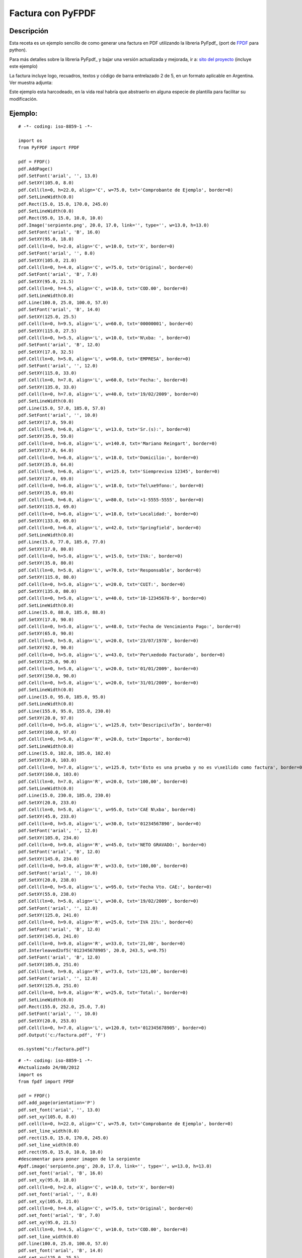 
Factura con PyFPDF
------------------

Descripción
:::::::::::

Esta receta es un ejemplo sencillo de como generar una factura en PDF utilizando la libreria PyFpdf_ (port de FPDF_ para python).

Para más detalles sobre la libreria PyFpdf_ y bajar una versión actualizada y mejorada, ir a: `sito del proyecto`_ (incluye este ejemplo)

La factura incluye logo, recuadros, textos y código de barra entrelazado 2 de 5, en un formato aplicable en Argentina. Ver muestra adjunta: 

Este ejemplo esta harcodeado, en la vida real habría que abstraerlo en alguna especie de plantilla para facilitar su modificación.

Ejemplo:
::::::::

::

    # -*- coding: iso-8859-1 -*-

    import os
    from PyFPDF import FPDF

    pdf = FPDF()
    pdf.AddPage()
    pdf.SetFont('arial', '', 13.0)
    pdf.SetXY(105.0, 8.0)
    pdf.Cell(ln=0, h=22.0, align='C', w=75.0, txt='Comprobante de Ejemplo', border=0)
    pdf.SetLineWidth(0.0)
    pdf.Rect(15.0, 15.0, 170.0, 245.0)
    pdf.SetLineWidth(0.0)
    pdf.Rect(95.0, 15.0, 10.0, 10.0)
    pdf.Image('serpiente.png', 20.0, 17.0, link='', type='', w=13.0, h=13.0)
    pdf.SetFont('arial', 'B', 16.0)
    pdf.SetXY(95.0, 18.0)
    pdf.Cell(ln=0, h=2.0, align='C', w=10.0, txt='X', border=0)
    pdf.SetFont('arial', '', 8.0)
    pdf.SetXY(105.0, 21.0)
    pdf.Cell(ln=0, h=4.0, align='C', w=75.0, txt='Original', border=0)
    pdf.SetFont('arial', 'B', 7.0)
    pdf.SetXY(95.0, 21.5)
    pdf.Cell(ln=0, h=4.5, align='C', w=10.0, txt='COD.00', border=0)
    pdf.SetLineWidth(0.0)
    pdf.Line(100.0, 25.0, 100.0, 57.0)
    pdf.SetFont('arial', 'B', 14.0)
    pdf.SetXY(125.0, 25.5)
    pdf.Cell(ln=0, h=9.5, align='L', w=60.0, txt='00000001', border=0)
    pdf.SetXY(115.0, 27.5)
    pdf.Cell(ln=0, h=5.5, align='L', w=10.0, txt='N\xba: ', border=0)
    pdf.SetFont('arial', 'B', 12.0)
    pdf.SetXY(17.0, 32.5)
    pdf.Cell(ln=0, h=5.0, align='L', w=98.0, txt='EMPRESA', border=0)
    pdf.SetFont('arial', '', 12.0)
    pdf.SetXY(115.0, 33.0)
    pdf.Cell(ln=0, h=7.0, align='L', w=60.0, txt='Fecha:', border=0)
    pdf.SetXY(135.0, 33.0)
    pdf.Cell(ln=0, h=7.0, align='L', w=40.0, txt='19/02/2009', border=0)
    pdf.SetLineWidth(0.0)
    pdf.Line(15.0, 57.0, 185.0, 57.0)
    pdf.SetFont('arial', '', 10.0)
    pdf.SetXY(17.0, 59.0)
    pdf.Cell(ln=0, h=6.0, align='L', w=13.0, txt='Sr.(s):', border=0)
    pdf.SetXY(35.0, 59.0)
    pdf.Cell(ln=0, h=6.0, align='L', w=140.0, txt='Mariano Reingart', border=0)
    pdf.SetXY(17.0, 64.0)
    pdf.Cell(ln=0, h=6.0, align='L', w=18.0, txt='Domicilio:', border=0)
    pdf.SetXY(35.0, 64.0)
    pdf.Cell(ln=0, h=6.0, align='L', w=125.0, txt='Siempreviva 12345', border=0)
    pdf.SetXY(17.0, 69.0)
    pdf.Cell(ln=0, h=6.0, align='L', w=18.0, txt='Tel\xe9fono:', border=0)
    pdf.SetXY(35.0, 69.0)
    pdf.Cell(ln=0, h=6.0, align='L', w=80.0, txt='+1-5555-5555', border=0)
    pdf.SetXY(115.0, 69.0)
    pdf.Cell(ln=0, h=6.0, align='L', w=18.0, txt='Localidad:', border=0)
    pdf.SetXY(133.0, 69.0)
    pdf.Cell(ln=0, h=6.0, align='L', w=42.0, txt='Springfield', border=0)
    pdf.SetLineWidth(0.0)
    pdf.Line(15.0, 77.0, 185.0, 77.0)
    pdf.SetXY(17.0, 80.0)
    pdf.Cell(ln=0, h=5.0, align='L', w=15.0, txt='IVA:', border=0)
    pdf.SetXY(35.0, 80.0)
    pdf.Cell(ln=0, h=5.0, align='L', w=70.0, txt='Responsable', border=0)
    pdf.SetXY(115.0, 80.0)
    pdf.Cell(ln=0, h=5.0, align='L', w=20.0, txt='CUIT:', border=0)
    pdf.SetXY(135.0, 80.0)
    pdf.Cell(ln=0, h=5.0, align='L', w=40.0, txt='10-12345678-9', border=0)
    pdf.SetLineWidth(0.0)
    pdf.Line(15.0, 88.0, 185.0, 88.0)
    pdf.SetXY(17.0, 90.0)
    pdf.Cell(ln=0, h=5.0, align='L', w=48.0, txt='Fecha de Vencimiento Pago:', border=0)
    pdf.SetXY(65.0, 90.0)
    pdf.Cell(ln=0, h=5.0, align='L', w=20.0, txt='23/07/1978', border=0)
    pdf.SetXY(92.0, 90.0)
    pdf.Cell(ln=0, h=5.0, align='L', w=43.0, txt='Per\xedodo Facturado', border=0)
    pdf.SetXY(125.0, 90.0)
    pdf.Cell(ln=0, h=5.0, align='L', w=20.0, txt='01/01/2009', border=0)
    pdf.SetXY(150.0, 90.0)
    pdf.Cell(ln=0, h=5.0, align='L', w=20.0, txt='31/01/2009', border=0)
    pdf.SetLineWidth(0.0)
    pdf.Line(15.0, 95.0, 185.0, 95.0)
    pdf.SetLineWidth(0.0)
    pdf.Line(155.0, 95.0, 155.0, 230.0)
    pdf.SetXY(20.0, 97.0)
    pdf.Cell(ln=0, h=5.0, align='L', w=125.0, txt='Descripci\xf3n', border=0)
    pdf.SetXY(160.0, 97.0)
    pdf.Cell(ln=0, h=5.0, align='R', w=20.0, txt='Importe', border=0)
    pdf.SetLineWidth(0.0)
    pdf.Line(15.0, 102.0, 185.0, 102.0)
    pdf.SetXY(20.0, 103.0)
    pdf.Cell(ln=0, h=7.0, align='L', w=125.0, txt='Esto es una prueba y no es v\xe1lido como factura', border=0)
    pdf.SetXY(160.0, 103.0)
    pdf.Cell(ln=0, h=7.0, align='R', w=20.0, txt='100,00', border=0)
    pdf.SetLineWidth(0.0)
    pdf.Line(15.0, 230.0, 185.0, 230.0)
    pdf.SetXY(20.0, 233.0)
    pdf.Cell(ln=0, h=5.0, align='L', w=95.0, txt='CAE N\xba', border=0)
    pdf.SetXY(45.0, 233.0)
    pdf.Cell(ln=0, h=5.0, align='L', w=30.0, txt='01234567890', border=0)
    pdf.SetFont('arial', '', 12.0)
    pdf.SetXY(105.0, 234.0)
    pdf.Cell(ln=0, h=9.0, align='R', w=45.0, txt='NETO GRAVADO:', border=0)
    pdf.SetFont('arial', 'B', 12.0)
    pdf.SetXY(145.0, 234.0)
    pdf.Cell(ln=0, h=9.0, align='R', w=33.0, txt='100,00', border=0)
    pdf.SetFont('arial', '', 10.0)
    pdf.SetXY(20.0, 238.0)
    pdf.Cell(ln=0, h=5.0, align='L', w=95.0, txt='Fecha Vto. CAE:', border=0)
    pdf.SetXY(55.0, 238.0)
    pdf.Cell(ln=0, h=5.0, align='L', w=30.0, txt='19/02/2009', border=0)
    pdf.SetFont('arial', '', 12.0)
    pdf.SetXY(125.0, 241.0)
    pdf.Cell(ln=0, h=9.0, align='R', w=25.0, txt='IVA 21%:', border=0)
    pdf.SetFont('arial', 'B', 12.0)
    pdf.SetXY(145.0, 241.0)
    pdf.Cell(ln=0, h=9.0, align='R', w=33.0, txt='21,00', border=0)
    pdf.Interleaved2of5('012345678905', 20.0, 243.5, w=0.75)
    pdf.SetFont('arial', 'B', 12.0)
    pdf.SetXY(105.0, 251.0)
    pdf.Cell(ln=0, h=9.0, align='R', w=73.0, txt='121,00', border=0)
    pdf.SetFont('arial', '', 12.0)
    pdf.SetXY(125.0, 251.0)
    pdf.Cell(ln=0, h=9.0, align='R', w=25.0, txt='Total:', border=0)
    pdf.SetLineWidth(0.0)
    pdf.Rect(155.0, 252.0, 25.0, 7.0)
    pdf.SetFont('arial', '', 10.0)
    pdf.SetXY(20.0, 253.0)
    pdf.Cell(ln=0, h=7.0, align='L', w=120.0, txt='012345678905', border=0)
    pdf.Output('c:/factura.pdf', 'F')

    os.system("c:/factura.pdf")


::

   # -*- coding: iso-8859-1 -*-
   #Actualizado 24/08/2012
   import os
   from fpdf import FPDF

   pdf = FPDF()
   pdf.add_page(orientation='P')
   pdf.set_font('arial', '', 13.0)
   pdf.set_xy(105.0, 8.0)
   pdf.cell(ln=0, h=22.0, align='C', w=75.0, txt='Comprobante de Ejemplo', border=0)
   pdf.set_line_width(0.0)
   pdf.rect(15.0, 15.0, 170.0, 245.0)
   pdf.set_line_width(0.0)
   pdf.rect(95.0, 15.0, 10.0, 10.0)
   #descomentar para poner imagen de la serpiente
   #pdf.image('serpiente.png', 20.0, 17.0, link='', type='', w=13.0, h=13.0)
   pdf.set_font('arial', 'B', 16.0)
   pdf.set_xy(95.0, 18.0)
   pdf.cell(ln=0, h=2.0, align='C', w=10.0, txt='X', border=0)
   pdf.set_font('arial', '', 8.0)
   pdf.set_xy(105.0, 21.0)
   pdf.cell(ln=0, h=4.0, align='C', w=75.0, txt='Original', border=0)
   pdf.set_font('arial', 'B', 7.0)
   pdf.set_xy(95.0, 21.5)
   pdf.cell(ln=0, h=4.5, align='C', w=10.0, txt='COD.00', border=0)
   pdf.set_line_width(0.0)
   pdf.line(100.0, 25.0, 100.0, 57.0)
   pdf.set_font('arial', 'B', 14.0)
   pdf.set_xy(125.0, 25.5)
   pdf.cell(ln=0, h=9.5, align='L', w=60.0, txt='00000001', border=0)
   pdf.set_xy(115.0, 27.5)
   pdf.cell(ln=0, h=5.5, align='L', w=10.0, txt='N\xba: ', border=0)
   pdf.set_font('arial', 'B', 12.0)
   pdf.set_xy(17.0, 32.5)
   pdf.cell(ln=0, h=5.0, align='L', w=98.0, txt='EMPRESA', border=0)
   pdf.set_font('arial', '', 12.0)
   pdf.set_xy(115.0, 33.0)
   pdf.cell(ln=0, h=7.0, align='L', w=60.0, txt='Fecha:', border=0)
   pdf.set_xy(135.0, 33.0)
   pdf.cell(ln=0, h=7.0, align='L', w=40.0, txt='19/02/2009', border=0)
   pdf.set_line_width(0.0)
   pdf.line(15.0, 57.0, 185.0, 57.0)
   pdf.set_font('arial', '', 10.0)
   pdf.set_xy(17.0, 59.0)
   pdf.cell(ln=0, h=6.0, align='L', w=13.0, txt='Sr.(s):', border=0)
   pdf.set_xy(35.0, 59.0)
   pdf.cell(ln=0, h=6.0, align='L', w=140.0, txt='Mariano Reingart', border=0)
   pdf.set_xy(17.0, 64.0)
   pdf.cell(ln=0, h=6.0, align='L', w=18.0, txt='Domicilio:', border=0)
   pdf.set_xy(35.0, 64.0)
   pdf.cell(ln=0, h=6.0, align='L', w=125.0, txt='Siempreviva 12345', border=0)
   pdf.set_xy(17.0, 69.0)
   pdf.cell(ln=0, h=6.0, align='L', w=18.0, txt='Tel\xe9fono:', border=0)
   pdf.set_xy(35.0, 69.0)
   pdf.cell(ln=0, h=6.0, align='L', w=80.0, txt='+1-5555-5555', border=0)
   pdf.set_xy(115.0, 69.0)
   pdf.cell(ln=0, h=6.0, align='L', w=18.0, txt='Localidad:', border=0)
   pdf.set_xy(133.0, 69.0)
   pdf.cell(ln=0, h=6.0, align='L', w=42.0, txt='Springfield', border=0)
   pdf.set_line_width(0.0)
   pdf.line(15.0, 77.0, 185.0, 77.0)
   pdf.set_xy(17.0, 80.0)
   pdf.cell(ln=0, h=5.0, align='L', w=15.0, txt='IVA:', border=0)
   pdf.set_xy(35.0, 80.0)
   pdf.cell(ln=0, h=5.0, align='L', w=70.0, txt='Responsable', border=0)
   pdf.set_xy(115.0, 80.0)
   pdf.cell(ln=0, h=5.0, align='L', w=20.0, txt='CUIT:', border=0)
   pdf.set_xy(135.0, 80.0)
   pdf.cell(ln=0, h=5.0, align='L', w=40.0, txt='10-12345678-9', border=0)
   pdf.set_line_width(0.0)
   pdf.line(15.0, 88.0, 185.0, 88.0)
   pdf.set_xy(17.0, 90.0)
   pdf.cell(ln=0, h=5.0, align='L', w=48.0, txt='Fecha de Vencimiento Pago:', border=0)
   pdf.set_xy(65.0, 90.0)
   pdf.cell(ln=0, h=5.0, align='L', w=20.0, txt='23/07/1978', border=0)
   pdf.set_xy(92.0, 90.0)
   pdf.cell(ln=0, h=5.0, align='L', w=43.0, txt='Per\xedodo Facturado', border=0)
   pdf.set_xy(125.0, 90.0)
   pdf.cell(ln=0, h=5.0, align='L', w=20.0, txt='01/01/2009', border=0)
   pdf.set_xy(150.0, 90.0)
   pdf.cell(ln=0, h=5.0, align='L', w=20.0, txt='31/01/2009', border=0)
   pdf.set_line_width(0.0)
   pdf.line(15.0, 95.0, 185.0, 95.0)
   pdf.set_line_width(0.0)
   pdf.line(155.0, 95.0, 155.0, 230.0)
   pdf.set_xy(20.0, 97.0)
   pdf.cell(ln=0, h=5.0, align='L', w=125.0, txt='Descripci\xf3n', border=0)
   pdf.set_xy(160.0, 97.0)
   pdf.cell(ln=0, h=5.0, align='R', w=20.0, txt='Importe', border=0)
   pdf.set_line_width(0.0)
   pdf.line(15.0, 102.0, 185.0, 102.0)
   pdf.set_xy(20.0, 103.0)
   pdf.cell(ln=0, h=7.0, align='L', w=125.0, txt='Esto es una prueba y no es v\xe1lido como factura', border=0)
   pdf.set_xy(160.0, 103.0)
   pdf.cell(ln=0, h=7.0, align='R', w=20.0, txt='100,00', border=0)
   pdf.set_line_width(0.0)
   pdf.line(15.0, 230.0, 185.0, 230.0)
   pdf.set_xy(20.0, 233.0)
   pdf.cell(ln=0, h=5.0, align='L', w=95.0, txt='CAE N\xba', border=0)
   pdf.set_xy(45.0, 233.0)
   pdf.cell(ln=0, h=5.0, align='L', w=30.0, txt='01234567890', border=0)
   pdf.set_font('arial', '', 12.0)
   pdf.set_xy(105.0, 234.0)
   pdf.cell(ln=0, h=9.0, align='R', w=45.0, txt='NETO GRAVADO:', border=0)
   pdf.set_font('arial', 'B', 12.0)
   pdf.set_xy(145.0, 234.0)
   pdf.cell(ln=0, h=9.0, align='R', w=33.0, txt='100,00', border=0)
   pdf.set_font('arial', '', 10.0)
   pdf.set_xy(20.0, 238.0)
   pdf.cell(ln=0, h=5.0, align='L', w=95.0, txt='Fecha Vto. CAE:', border=0)
   pdf.set_xy(55.0, 238.0)
   pdf.cell(ln=0, h=5.0, align='L', w=30.0, txt='19/02/2009', border=0)
   pdf.set_font('arial', '', 12.0)
   pdf.set_xy(125.0, 241.0)
   pdf.cell(ln=0, h=9.0, align='R', w=25.0, txt='IVA 21%:', border=0)
   pdf.set_font('arial', 'B', 12.0)
   pdf.set_xy(145.0, 241.0)
   pdf.cell(ln=0, h=9.0, align='R', w=33.0, txt='21,00', border=0)
   pdf.interleaved2of5('012345678905', 20.0, 243.5, w=0.75)
   pdf.set_font('arial', 'B', 12.0)
   pdf.set_xy(105.0, 251.0)
   pdf.cell(ln=0, h=9.0, align='R', w=73.0, txt='121,00', border=0)
   pdf.set_font('arial', '', 12.0)
   pdf.set_xy(125.0, 251.0)
   pdf.cell(ln=0, h=9.0, align='R', w=25.0, txt='Total:', border=0)
   pdf.set_line_width(0.0)
   pdf.rect(155.0, 252.0, 25.0, 7.0)
   pdf.set_font('arial', '', 10.0)
   pdf.set_xy(20.0, 253.0)
   pdf.cell(ln=0, h=7.0, align='L', w=120.0, txt='012345678905', border=0)
   pdf.output('/home/user/factura.pdf', 'F')

   os.system("/home/user/factura.pdf")

Autor / Autores:
::::::::::::::::

MarianoReingart_

Actualización
:::::::::::::

Mathesis

-------------------------



  CategoryRecetas_

.. ############################################################################

.. _FPDF: http://www.fpdf.org

.. _sito del proyecto: http://www.nsis.com.ar/public/wiki/PyFpdf

.. _marianoreingart: /pages/marianoreingart/index.html
.. _categoryrecetas: /pages/categoryrecetas/index.html
